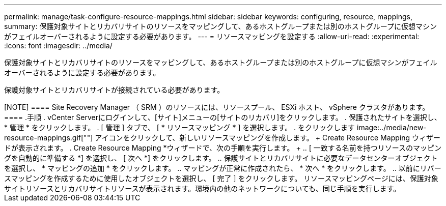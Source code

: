 ---
permalink: manage/task-configure-resource-mappings.html 
sidebar: sidebar 
keywords: configuring, resource, mappings, 
summary: 保護対象サイトとリカバリサイトのリソースをマッピングして、あるホストグループまたは別のホストグループに仮想マシンがフェイルオーバーされるように設定する必要があります。 
---
= リソースマッピングを設定する
:allow-uri-read: 
:experimental: 
:icons: font
:imagesdir: ../media/


[role="lead"]
保護対象サイトとリカバリサイトのリソースをマッピングして、あるホストグループまたは別のホストグループに仮想マシンがフェイルオーバーされるように設定する必要があります。

保護対象サイトとリカバリサイトが接続されている必要があります。

+++++

[NOTE]
====
Site Recovery Manager （ SRM ）のリソースには、リソースプール、 ESXi ホスト、 vSphere クラスタがあります。

====
.手順
. vCenter Serverにログインして、[サイト]メニューの[サイトのリカバリ]をクリックします。
. 保護されたサイトを選択し、 * 管理 * をクリックします。
. [ 管理 ] タブで、 [ * リソースマッピング * ] を選択します。
. をクリックします image:../media/new-resource-mappings.gif[""] アイコンをクリックして、新しいリソースマッピングを作成します。
+
Create Resource Mapping ウィザードが表示されます。

. Create Resource Mapping *ウィザードで、次の手順を実行します。
+
.. [ 一致する名前を持つリソースのマッピングを自動的に準備する *] を選択し、 [ 次へ *] をクリックします。
.. 保護サイトとリカバリサイトに必要なデータセンターオブジェクトを選択し、 * マッピングの追加 * をクリックします。
.. マッピングが正常に作成されたら、 * 次へ * をクリックします。
.. 以前にリバースマッピングを作成するために使用したオブジェクトを選択し、 [ 完了 ] をクリックします。




リソースマッピングページには、保護対象サイトリソースとリカバリサイトリソースが表示されます。環境内の他のネットワークについても、同じ手順を実行します。
